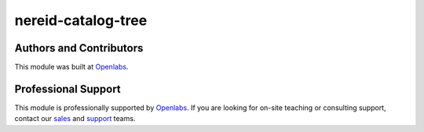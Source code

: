 nereid-catalog-tree
===================

.. image:: https://travis-ci.org/openlabs/nereid-catalog-tree.png?branch=develop
    :target: https://travis-ci.org/openlabs/nereid-catalog-tree
.. image:: https://coveralls.io/repos/openlabs/nereid-catalog-tree/badge.png?branch=develop
    :target: https://coveralls.io/r/openlabs/nereid-catalog-tree
    :alt: Build Status
.. image:: https://pypip.in/download/trytond_nereid_catalog_tree/badge.svg
    :target: https://pypi.python.org/pypi/trytond_nereid_catalog_tree/
    :alt: Downloads
.. image:: https://pypip.in/version/trytond_nereid_catalog_tree/badge.svg
    :target: https://pypi.python.org/pypi/trytond_nereid_catalog_tree/badge.svg/
    :alt: Latest Version
.. image:: https://pypip.in/status/trytond_nereid_catalog_tree/badge.svg
    :target: https://pypi.python.org/pypi/trytond_nereid_catalog_tree/badge.svg/
    :alt: Development Status
.. image:: https://coveralls.io/repos/openlabs/nereid-catalog-tree/badge.png?branch=develop
    :target: https://coveralls.io/r/openlabs/nereid-catalog-tree?branch=develop
    :alt: Coveralls

Authors and Contributors
------------------------

This module was built at `Openlabs <http://www.openlabs.co.in>`_. 

Professional Support
--------------------

This module is professionally supported by `Openlabs <http://www.openlabs.co.in>`_.
If you are looking for on-site teaching or consulting support, contact our
`sales <mailto:sales@openlabs.co.in>`_ and `support
<mailto:support@openlabs.co.in>`_ teams.
